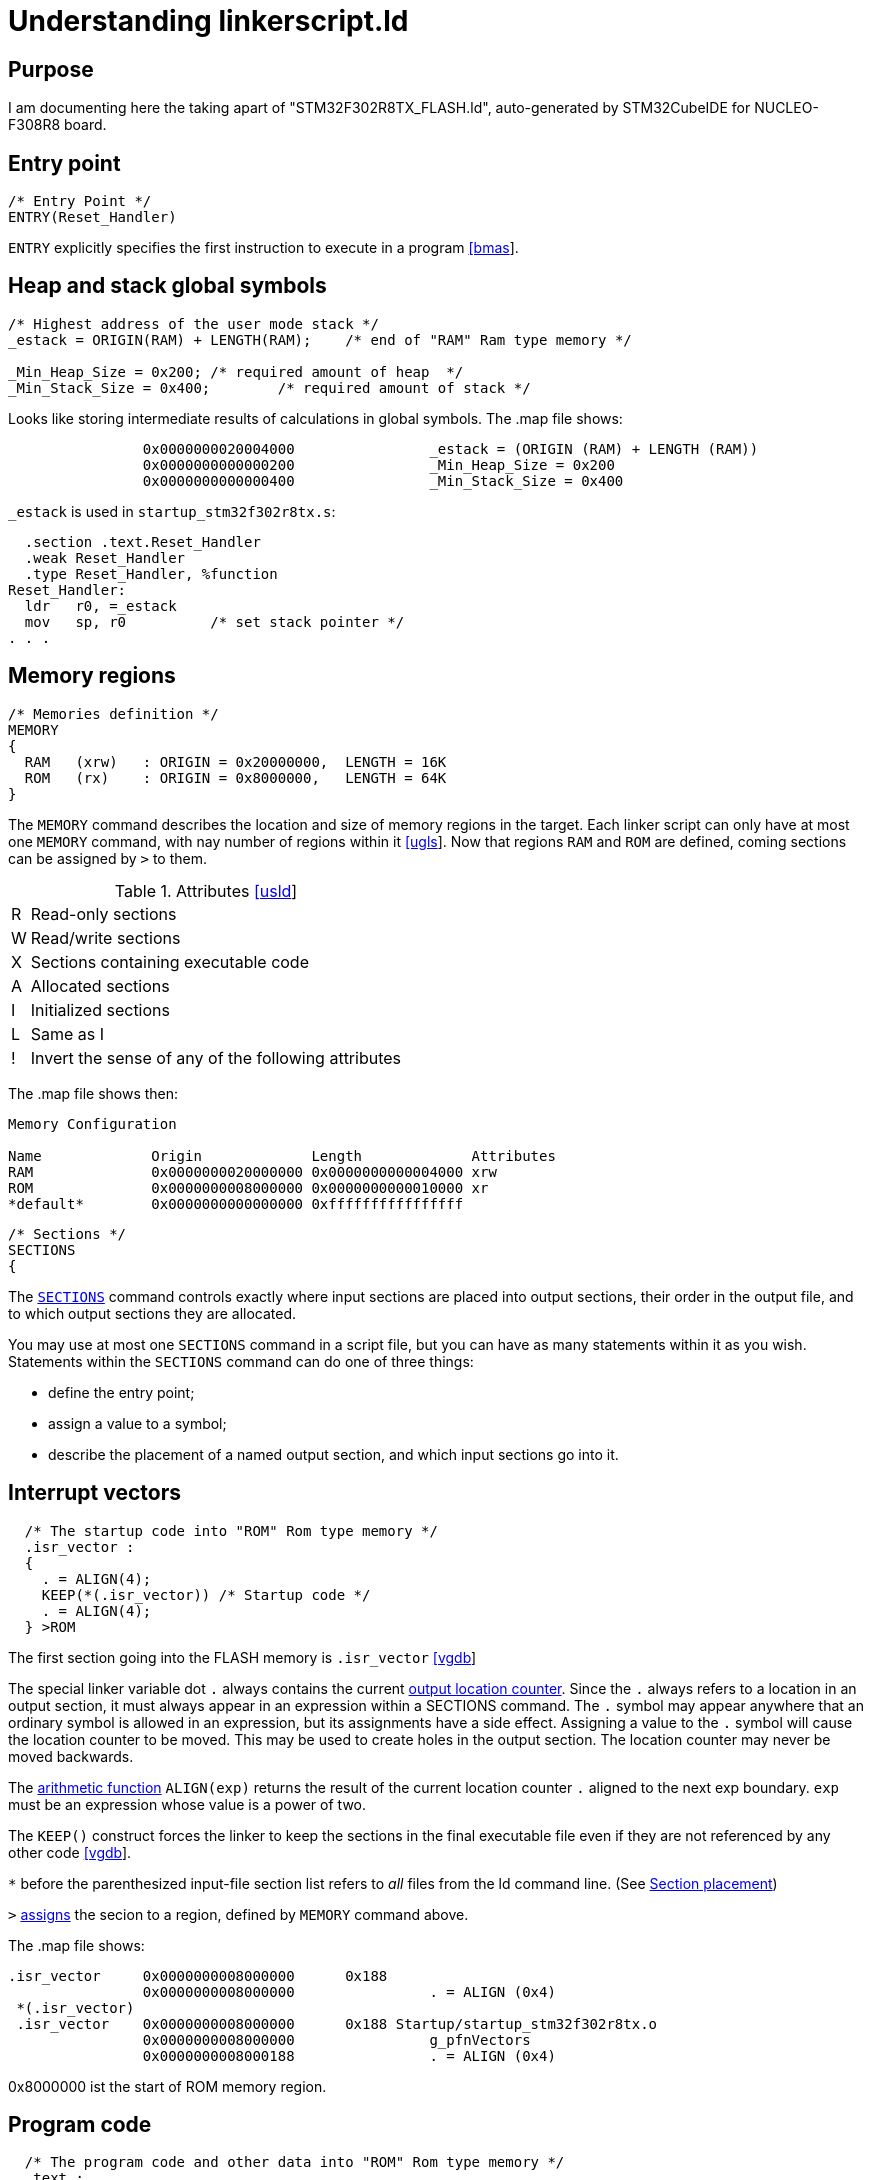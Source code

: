 Understanding linkerscript.ld
=============================

:bmas: https://www.embedded.com/building-bare-metal-arm-systems-with-gnu-part-3/[[bmas]]
:ugls: https://www.silabs.com/community/mcu/32-bit/knowledge-base.entry.html/2018/12/06/understand_the_gnul-PTm6[[ugls]]
:usld: https://ftp.gnu.org/old-gnu/Manuals/ld-2.9.1/html_mono/ld.html#TOC16[[usld]]
:vgdb: https://visualgdb.com/tutorials/arm/linkerscripts/[[vgdb]]
:stov: https://stackoverflow.com/questions/40532180/understanding-the-linkerscript-for-an-arm-cortex-m-microcontroller[[stov]]
:eecs: https://www.eecs.umich.edu/courses/eecs373/readings/Linker.pdf[[eecs]]
:cppe: https://bitbashing.io/embedded-cpp.html[[cppe]]
:pfr7: https://www.pomad.fr/node/7/[[pfr7]]


Purpose
-------
I am documenting here the taking apart of "STM32F302R8TX_FLASH.ld", auto-generated by STM32CubeIDE for NUCLEO-F308R8 board.

Entry point
-----------

----
/* Entry Point */
ENTRY(Reset_Handler)
----

`ENTRY` explicitly specifies the first instruction to execute in a program {bmas}.

Heap and stack global symbols
-----------------------------

----
/* Highest address of the user mode stack */
_estack = ORIGIN(RAM) + LENGTH(RAM);	/* end of "RAM" Ram type memory */

_Min_Heap_Size = 0x200;	/* required amount of heap  */
_Min_Stack_Size = 0x400;	/* required amount of stack */
----

Looks like storing intermediate results of calculations in global symbols. The .map file shows:

----
                0x0000000020004000                _estack = (ORIGIN (RAM) + LENGTH (RAM))
                0x0000000000000200                _Min_Heap_Size = 0x200
                0x0000000000000400                _Min_Stack_Size = 0x400
----

`_estack` is used in `startup_stm32f302r8tx.s`:

----
  .section .text.Reset_Handler
  .weak Reset_Handler
  .type Reset_Handler, %function
Reset_Handler:
  ldr   r0, =_estack
  mov   sp, r0          /* set stack pointer */
. . .
----

Memory regions
--------------

----
/* Memories definition */
MEMORY
{
  RAM	(xrw)	: ORIGIN = 0x20000000,	LENGTH = 16K
  ROM	(rx)	: ORIGIN = 0x8000000,	LENGTH = 64K
}
----

The `MEMORY` command describes the location and size of memory regions in the target. Each linker script can only have at most one `MEMORY` command, with nay number of regions within it {ugls}. Now that regions `RAM` and `ROM` are defined, coming sections can be assigned by `>` to them.

.Attributes {usld}
[%autowidth]
|=======================
|R|Read-only sections
|W|Read/write sections
|X|Sections containing executable code
|A|Allocated sections
|I|Initialized sections
|L|Same as I
|!|Invert the sense of any of the following attributes
|=======================

The .map file shows then:
----
Memory Configuration

Name             Origin             Length             Attributes
RAM              0x0000000020000000 0x0000000000004000 xrw
ROM              0x0000000008000000 0x0000000000010000 xr
*default*        0x0000000000000000 0xffffffffffffffff
----

----
/* Sections */
SECTIONS
{
----

The https://ftp.gnu.org/old-gnu/Manuals/ld-2.9.1/html_mono/ld.html#SEC17[`SECTIONS`] command controls exactly where input sections are placed into output sections, their order in the output file, and to which output sections they are allocated.

You may use at most one `SECTIONS` command in a script file, but you can have as many statements within it as you wish. Statements within the `SECTIONS` command can do one of three things:

- define the entry point;
- assign a value to a symbol;
- describe the placement of a named output section, and which input sections go into it.

Interrupt vectors
-----------------

----
  /* The startup code into "ROM" Rom type memory */
  .isr_vector :
  {
    . = ALIGN(4);
    KEEP(*(.isr_vector)) /* Startup code */
    . = ALIGN(4);
  } >ROM
----

The first section going into the FLASH memory is `.isr_vector` {vgdb}

The special linker variable dot `.` always contains the current https://ftp.gnu.org/old-gnu/Manuals/ld-2.9.1/html_mono/ld.html#SEC10[output location counter]. Since the `.` always refers to a location in an output section, it must always appear in an expression within a SECTIONS command. The `.` symbol may appear anywhere that an ordinary symbol is allowed in an expression, but its assignments have a side effect. Assigning a value to the `.` symbol will cause the location counter to be moved. This may be used to create holes in the output section. The location counter may never be moved backwards.

The https://ftp.gnu.org/old-gnu/Manuals/ld-2.9.1/html_mono/ld.html#SEC14[arithmetic function] `ALIGN(exp)` returns the result of the current location counter `.` aligned to the next exp boundary. `exp` must be an expression whose value is a power of two.

The `KEEP()` construct forces the linker to keep the sections in the final executable file even if they are not referenced by any other code {vgdb}.

`*` before the parenthesized input-file section list refers to _all_ files from the ld command line. (See https://ftp.gnu.org/old-gnu/Manuals/ld-2.9.1/html_mono/ld.html#SEC19[Section placement])

`>` https://ftp.gnu.org/old-gnu/Manuals/ld-2.9.1/html_mono/ld.html#SEC21[assigns] the secion to a region, defined by `MEMORY` command above.

The .map file shows:
----
.isr_vector     0x0000000008000000      0x188
                0x0000000008000000                . = ALIGN (0x4)
 *(.isr_vector)
 .isr_vector    0x0000000008000000      0x188 Startup/startup_stm32f302r8tx.o
                0x0000000008000000                g_pfnVectors
                0x0000000008000188                . = ALIGN (0x4)
----

0x8000000 ist the start of ROM memory region.

Program code
------------

----
  /* The program code and other data into "ROM" Rom type memory */
  .text :
  {
    . = ALIGN(4);
    *(.text)           /* .text sections (code) */
    *(.text*)          /* .text* sections (code) */
    *(.glue_7)         /* glue arm to thumb code */
    *(.glue_7t)        /* glue thumb to arm code */
    *(.eh_frame)

    KEEP (*(.init))
    KEEP (*(.fini))

    . = ALIGN(4);
    _etext = .;        /* define a global symbols at end of code */
  } >ROM
----

I can't find `._etext` anywhere else.

.rodata
----
  /* Constant data into "ROM" Rom type memory */
  .rodata :
  {
    . = ALIGN(4);
    *(.rodata)         /* .rodata sections (constants, strings, etc.) */
    *(.rodata*)        /* .rodata* sections (constants, strings, etc.) */
    . = ALIGN(4);
  } >ROM
----

Unwinding (exception handling)
-------------------------------

----
  .ARM.extab   : {
    . = ALIGN(4);
    *(.ARM.extab* .gnu.linkonce.armextab.*)
    . = ALIGN(4);
  } >ROM

  .ARM : {
    . = ALIGN(4);
    __exidx_start = .;
    *(.ARM.exidx*)
    __exidx_end = .;
    . = ALIGN(4);
  } >ROM
----

`.ARM.extab` and `.ARM.exidx` are related to unwinding. {stov}

preinit_array
-------------

----
  .preinit_array     :
  {
    . = ALIGN(4);
    PROVIDE_HIDDEN (__preinit_array_start = .);
    KEEP (*(.preinit_array*))
    PROVIDE_HIDDEN (__preinit_array_end = .);
    . = ALIGN(4);
  } >ROM
----

The `PROVIDE` keyword may be used todefine a symbol, such as ‘etext’, only if it is referenced but not defined (yet). The syntax is `PROVIDE(symbol=expression)`.
If the program defines `__preinit_array_start`, the linker will silently use the definition in the program. If the program references `__preinit_array_start` but does not define it, the linker will use the definition in the linker script. {eecs}

Constructors and destructors
-----------------------------

----
  .init_array :
  {
    . = ALIGN(4);
    PROVIDE_HIDDEN (__init_array_start = .);
    KEEP (*(SORT(.init_array.*)))
    KEEP (*(.init_array*))
    PROVIDE_HIDDEN (__init_array_end = .);
    . = ALIGN(4);
  } >ROM

  .fini_array :
  {
    . = ALIGN(4);
    PROVIDE_HIDDEN (__fini_array_start = .);
    KEEP (*(SORT(.fini_array.*)))
    KEEP (*(.fini_array*))
    PROVIDE_HIDDEN (__fini_array_end = .);
    . = ALIGN(4);
  } >ROM
----

GCC groups the constructors into an array of function pointers under the symbol `.init_array`. While C++ runtime normally guarantees that all global (or file-local) objects are constructed before entering `main()`, but in an embedded environment, we must call the constructors ourselves, like so. Depending on where we call it (After hardware initialization? After RTOS setup, but before your tasks begin executing? In the first RTOS task?), it may be prudent to ensure these constructors don’t make OS calls or modify hardware state {cppe}

[source,c]
----
static void callConstructors()
{
    // Start and end points of the constructor list,
    // defined by the linker script.
    extern void (*__init_array_start)();
    extern void (*__init_array_end)();

    // Call each function in the list.
    // We have to take the address of the symbols, as __init_array_start *is*
    // the first function pointer, not the address of it.
    for (void (**p)() = &__init_array_start; p < &__init_array_end; ++p) {
        (*p)();
    }
}
----

The `.fini_array` is an array of functions that will be called on destruction (https://stackoverflow.com/questions/15265295/understanding-the-libc-init-array[SO])

Initialized variables
---------------------

`.data` Refers to ‘initialized variables’. Those variables have reserved location in RAM memory and their initial value is stored in the FLASH memory. In short, an initialized variable occupies 2x its own size (one in RAM, one in FLASH). {pfr7}
----
  /* Used by the startup to initialize data */
  _sidata = LOADADDR(.data);

  /* Initialized data sections into "RAM" Ram type memory */
  .data :
  {
    . = ALIGN(4);
    _sdata = .;        /* create a global symbol at data start */
    *(.data)           /* .data sections */
    *(.data*)          /* .data* sections */

    . = ALIGN(4);
    _edata = .;        /* define a global symbol at data end */

  } >RAM AT> ROM
----

Every loadable or allocatable output section has two addresses. The first is the _VMA_, orvirtual memory address. This is the address the section will have when the output file is run. The second is the _LMA_, or load memory address. This is the address at which thesection will be loaded.  In most cases the two addresses will be the same.  An example ofwhen they might be different is when a data section is loaded into ROM, and then copiedinto  RAM  when  the  program  starts  up  (this  technique  is  often  used  to  initialize  globalvariables in a ROM based system). In this case the ROM address would be the LMA, andthe RAM address would be the VMA.

`LOADADDR(section)` returns the absolute LMA of the named section. This is normally the same as ADDR, but it may be different if the `AT` attribute is used in the output section definition. {eecs} https://sourceware.org/binutils/docs/ld/Output-Section-LMA.html[sourceware]

`_sidata`, `_sdata`, `_edata` are used in the memory initialization loop in `Reset_Handler` in `startup_stm32f302r8tx.s`:

----
/* Copy the data segment initializers from flash to SRAM */
  ldr r0, =_sdata
  ldr r1, =_edata
  ldr r2, =_sidata
  movs r3, #0
  b LoopCopyDataInit
. . .
----

`.data` (twice, once in ROM and once in RAM) is the place where global variables initialazed to non-zero value appear:

[source,c]
----
uint8_t state = 123;
int main(void)
{ . . .
----

Memory Details view in Eclipse shows this nicely. When initialazied to zero (`uint8_t state = 123;`), it's no longer in `.data` but in `.bss` (RAM only).

Uninitialized (zero-initialized) variables
------------------------------------------

`.bss` Refers to "uninitialized variables". Those variables have reserved locations in RAM memory. {pfr7} Historically (1950) `.bss` meant "Block Started by Symbol". Some people like to remember it as "Better Save Space". A well-written startup code must fill with zeros the `.bss` segment in order to reset all the ‘uninitialized’ variables (failing to do so means being not compliant to http://www.open-std.org/JTC1/sc22/wg14/www/docs/n1570.pdf[C standard]). For this, it needs to know where the `.bss` is in RAM.

----
  /* Uninitialized data section into "RAM" Ram type memory */
  . = ALIGN(4);
  .bss :
  {
    /* This is used by the startup in order to initialize the .bss section */
    _sbss = .;         /* define a global symbol at bss start */
    __bss_start__ = _sbss;
    *(.bss)
    *(.bss*)
    *(COMMON)

    . = ALIGN(4);
    _ebss = .;         /* define a global symbol at bss end */
    __bss_end__ = _ebss;
  } >RAM
----

From `Reset_Handler` in `startup_stm32f302r8tx.s`:

----
/* Zero fill the bss segment. */
  ldr r2, =_sbss
  ldr r4, =_ebss
  movs r3, #0
  b LoopFillZerobss
. . .
----

I couldn't find any use of `__bss_start__` and `__bss_end__` so far.

Heap and Stack
--------------

Stack is at the RAM end and grows down. Heap - at the bottom (above other variables) and grows up.

----
  /* User_heap_stack section, used to check that there is enough "RAM" Ram  type memory left */
  ._user_heap_stack :
  {
    . = ALIGN(8);
    PROVIDE ( end = . );
    PROVIDE ( _end = . );
    . = . + _Min_Heap_Size;
    . = . + _Min_Stack_Size;
    . = ALIGN(8);
  } >RAM
----

Remember that `_estack = ORIGIN(RAM) + LENGTH(RAM)`. After placing all other things in RAM region, moving the location counter `.` by `_Min_Heap_Size` and then by `_Min_Heap_Size` still should not go beyond the end of RAM.

Me: isn't location counter usually still _not_ at the end of RAM after the last assigment? Unless the RAM is used up exactly to the last byte.

Discard
--------

----
  /* Remove information from the compiler libraries */
  /DISCARD/ :
  {
    libc.a ( * )
    libm.a ( * )
    libgcc.a ( * )
  }
----

The special output section name https://sourceware.org/binutils/docs/ld/Output-Section-Discarding.html#Output-Section-Discarding[`/DISCARD/`] may be used to discard input sections. Any input sections which are assigned to an output section named `/DISCARD/` are not included in the output file. https://stackoverflow.com/questions/55621981/why-do-stm32-gcc-linker-scripts-automatically-discard-all-input-sections-from-th[Reasons?]

ARM.attributes
--------------

----
  .ARM.attributes 0 : { *(.ARM.attributes) }
}
----

`readelf -a hello.elf` shows that `.ARM.attributes` doesn't go into RAM or ROM, just like `.debug...` sections:

----
Section Headers:
  [Nr] Name              Type            Addr     Off    Size   ES Flg Lk Inf Al
  [ 0]                   NULL            00000000 000000 000000 00      0   0  0
  [ 1] .isr_vector       PROGBITS        08000000 010000 000188 00   A  0   0  1
  [ 2] .text             PROGBITS        08000188 010188 000194 00  AX  0   0  4
  [ 3] .rodata           PROGBITS        0800031c 010324 000000 00  WA  0   0  1
  [ 4] .ARM.extab        PROGBITS        0800031c 010324 000000 00   W  0   0  1
  [ 5] .ARM              PROGBITS        0800031c 010324 000000 00   W  0   0  1
  [ 6] .preinit_array    PREINIT_ARRAY   0800031c 010324 000000 04  WA  0   0  1
  [ 7] .init_array       INIT_ARRAY      0800031c 01031c 000004 04  WA  0   0  4
  [ 8] .fini_array       FINI_ARRAY      08000320 010320 000004 04  WA  0   0  4
  [ 9] .data             PROGBITS        20000000 010324 000000 00  WA  0   0  1
  [10] .bss              NOBITS          20000000 020000 000020 00  WA  0   0  4
  [11] ._user_heap_stack NOBITS          20000020 020020 000600 00  WA  0   0  1
  [12] .ARM.attributes   ARM_ATTRIBUTES  00000000 010324 000030 00      0   0  1
  [13] .debug_info       PROGBITS        00000000 010354 000301 00      0   0  1
  [14] .debug_abbrev     PROGBITS        00000000 010655 000130 00      0   0  1
  [15] .debug_aranges    PROGBITS        00000000 010788 000050 00      0   0  8
  [16] .debug_ranges     PROGBITS        00000000 0107d8 000038 00      0   0  8
  [17] .debug_macro      PROGBITS        00000000 010810 013100 00      0   0  1
  [18] .debug_line       PROGBITS        00000000 023910 00048d 00      0   0  1
  [19] .debug_str        PROGBITS        00000000 023d9d 06622e 01  MS  0   0  1
  [20] .comment          PROGBITS        00000000 089fcb 00007b 01  MS  0   0  1
  [21] .debug_frame      PROGBITS        00000000 08a048 000080 00      0   0  4
  [22] .symtab           SYMTAB          00000000 08a0c8 000a20 10     23  67  4
  [23] .strtab           STRTAB          00000000 08aae8 00096f 00      0   0  1
  [24] .shstrtab         STRTAB          00000000 08b457 00010a 00      0   0  1
Key to Flags:
  W (write), A (alloc), X (execute), M (merge), S (strings), I (info),
----

Error Reports
-------------
If you see an error in this document, please open an issue on github. Your feedback is much appreciated.

Sources
-------
- {bmas}: Building Bare-Metal ARM Systems with GNU: Part 3
- {ugls}: Understand the GNU linker script of cortex M4
- {usld}: Using ld The GNU linker: Memory layout
- {vgdb}: Customizing Memory Layout of Embedded Programs with GNU Linker Scripts
- {stov}: Understanding the linkerscript for an ARM Cortex-M microcontroller
- {eecs}: The GNU linker
- {cppe}: C++ On Embedded Systems
- {pfr7}: pomad.fr 1.3 Startup Code
- http://stefanfrings.de/stm32/stm32f3.html[stefanfrings.de] - STM32F3 Anleitung
